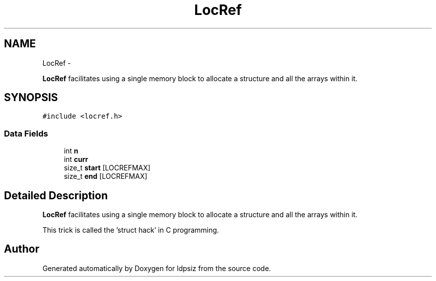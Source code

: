 .TH "LocRef" 3 "Thu May 29 2014" "Version 0.1" "ldpsiz" \" -*- nroff -*-
.ad l
.nh
.SH NAME
LocRef \- 
.PP
\fBLocRef\fP facilitates using a single memory block to allocate a structure and all the arrays within it\&.  

.SH SYNOPSIS
.br
.PP
.PP
\fC#include <locref\&.h>\fP
.SS "Data Fields"

.in +1c
.ti -1c
.RI "int \fBn\fP"
.br
.ti -1c
.RI "int \fBcurr\fP"
.br
.ti -1c
.RI "size_t \fBstart\fP [LOCREFMAX]"
.br
.ti -1c
.RI "size_t \fBend\fP [LOCREFMAX]"
.br
.in -1c
.SH "Detailed Description"
.PP 
\fBLocRef\fP facilitates using a single memory block to allocate a structure and all the arrays within it\&. 

This trick is called the 'struct hack' in C programming\&. 

.SH "Author"
.PP 
Generated automatically by Doxygen for ldpsiz from the source code\&.
